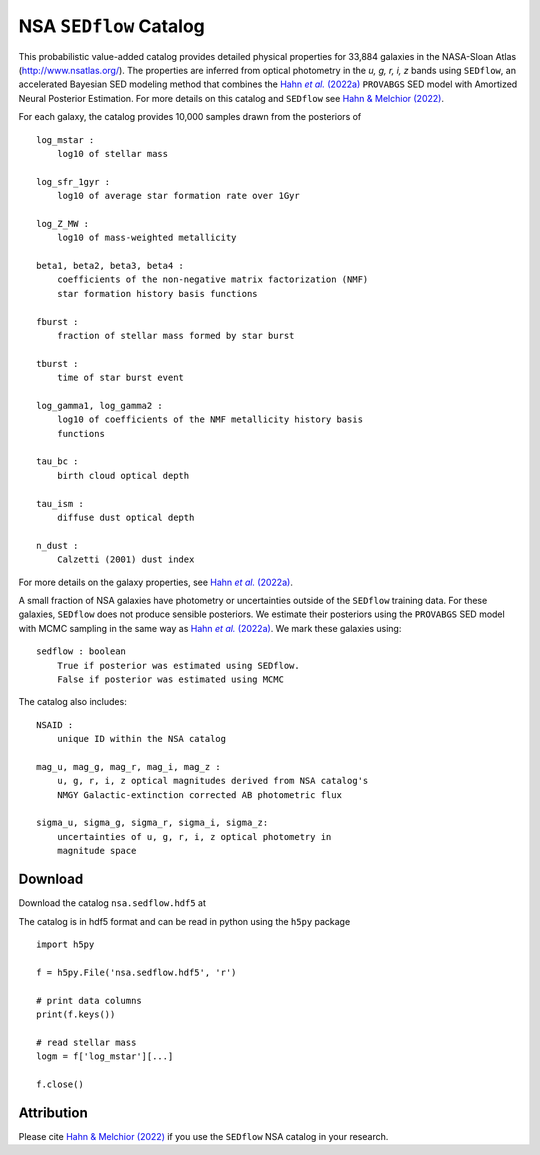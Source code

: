 .. _datamodel:

NSA ``SEDflow`` Catalog
=======================

This probabilistic  value-added catalog provides detailed physical properties
for 33,884 galaxies in the NASA-Sloan Atlas (http://www.nsatlas.org/). 
The properties are inferred from optical photometry in the *u, g, r, i, z*
bands using ``SEDflow``, an accelerated Bayesian SED modeling method that 
combines the |provabgs|_ ``PROVABGS`` SED model with Amortized Neural Posterior 
Estimation. For more details on this catalog and ``SEDflow`` see |sedflow|_.

For each galaxy, the catalog provides 10,000 samples drawn from the posteriors of
::

    log_mstar : 
        log10 of stellar mass

    log_sfr_1gyr : 
        log10 of average star formation rate over 1Gyr

    log_Z_MW : 
        log10 of mass-weighted metallicity

    beta1, beta2, beta3, beta4 : 
        coefficients of the non-negative matrix factorization (NMF) 
        star formation history basis functions

    fburst : 
        fraction of stellar mass formed by star burst

    tburst : 
        time of star burst event

    log_gamma1, log_gamma2 : 
        log10 of coefficients of the NMF metallicity history basis 
        functions

    tau_bc : 
        birth cloud optical depth

    tau_ism : 
        diffuse dust optical depth

    n_dust : 
        Calzetti (2001) dust index

For more details on the galaxy properties, see |provabgs|_. 

A small fraction of NSA galaxies have photometry or uncertainties outside 
of the ``SEDflow`` training data. 
For these galaxies, ``SEDflow`` does not produce sensible posteriors. 
We estimate their posteriors using the ``PROVABGS`` SED model with MCMC 
sampling in the same way as |provabgs|_.
We mark these galaxies using:  
::

    sedflow : boolean
        True if posterior was estimated using SEDflow. 
        False if posterior was estimated using MCMC

The catalog also includes:  
::

    NSAID : 
        unique ID within the NSA catalog 

    mag_u, mag_g, mag_r, mag_i, mag_z : 
        u, g, r, i, z optical magnitudes derived from NSA catalog's 
        NMGY Galactic-extinction corrected AB photometric flux 
    
    sigma_u, sigma_g, sigma_r, sigma_i, sigma_z: 
        uncertainties of u, g, r, i, z optical photometry in 
        magnitude space
        

Download
--------
Download the catalog ``nsa.sedflow.hdf5`` at |zenodo|_ 

The catalog is in hdf5 format and can be read in python using the ``h5py`` package
::

    import h5py 
    
    f = h5py.File('nsa.sedflow.hdf5', 'r') 
    
    # print data columns 
    print(f.keys())
    
    # read stellar mass 
    logm = f['log_mstar'][...]

    f.close()


Attribution
-----------
Please cite |sedflow|_ if you use the ``SEDflow`` NSA catalog in your research.


.. _provabgs: https://ui.adsabs.harvard.edu/abs/2022arXiv220201809H
.. |provabgs| replace:: Hahn *et al.* (2022a) 

.. _sedflow: https://ui.adsabs.harvard.edu/abs/2022arXiv220201809H
.. |sedflow| replace:: Hahn & Melchior (2022) 

.. _zenodo:  https://doi.org/10.5281/zenodo.6337945
.. |zenodo| image:: https://zenodo.org/badge/DOI/10.5281/zenodo.6337945.svg
